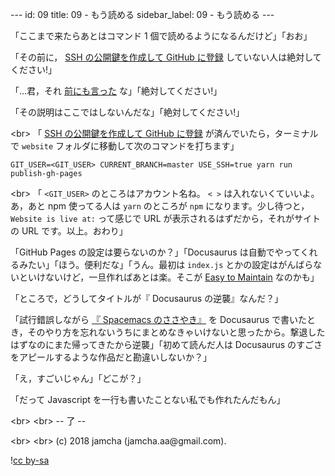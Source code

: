 #+OPTIONS: toc:nil
#+OPTIONS: -:nil
#+OPTIONS: ^:{}

---
id: 09
title: 09 - もう読める
sidebar_label: 09 - もう読める 
---

  「ここまで来たらあとはコマンド 1 個で読めるようになるんだけど」「おお」

  「その前に， [[http://monsat.hatenablog.com/entry/generating-ssh-keys-for-github][SSH の公開鍵を作成して GitHub に登録]] していない人は絶対してください!」

  「…君，それ [[https://jamcha-aa.github.io/Gitbook-Guide/01.html][前にも言った]] な」「絶対してください!」

  「その説明はここではしないんだな」「絶対してください!」

  <br>
  「 [[http://monsat.hatenablog.com/entry/generating-ssh-keys-for-github][SSH の公開鍵を作成して GitHub に登録]] が済んでいたら，ターミナルで ~website~ フォルダに移動して次のコマンドを打ちます」

  #+BEGIN_SRC 
  GIT_USER=<GIT_USER> CURRENT_BRANCH=master USE_SSH=true yarn run publish-gh-pages
  #+END_SRC

  <br>
  「 ~<GIT_USER>~ のところはアカウント名ね。 ~< >~ は入れないくていいよ。あ，あと npm 使ってる人は ~yarn~ のところが ~npm~ になります。少し待つと， ~Website is live at:~ って感じで URL が表示されるはずだから，それがサイトの URL です。以上。おわり」

  「GitHub Pages の設定は要らないのか？」「Docusaurus は自動でやってくれるみたい」「ほう。便利だな」「うん。最初は ~index.js~ とかの設定はがんばらないといけないけど，一旦作ればあとは楽。そこが [[https://docusaurus.io/][Easy to Maintain]] なのかも」

  「ところで，どうしてタイトルが『 Docusaurus の逆襲』なんだ？」

  「試行錯誤しながら [[https://jamcha-aa.github.io/Spacemacs-Guide/][『 Spacemacs のささやき』]] を Docusaurus で書いたとき，そのやり方を忘れないうちにまとめなきゃいけないと思ったから。撃退したはずなのにまた帰ってきたから逆襲」「初めて読んだ人は Docusaurus のすごさをアピールするような作品だと勘違いしないか？」

  「え，すごいじゃん」「どこが？」

  「だって Javascript を一行も書いたことない私でも作れたんだもん」

  <br>
  <br>
  -- 了 --

  <br>
  <br>
  (c) 2018 jamcha (jamcha.aa@gmail.com).
                
  ![[https://i.creativecommons.org/l/by-sa/4.0/88x31.png][cc by-sa]]

